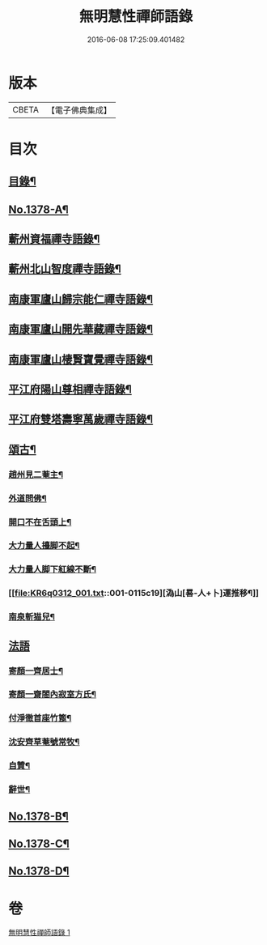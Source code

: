 #+TITLE: 無明慧性禪師語錄 
#+DATE: 2016-06-08 17:25:09.401482

* 版本
 |     CBETA|【電子佛典集成】|

* 目次
** [[file:KR6q0312_001.txt::001-0110b3][目錄¶]]
** [[file:KR6q0312_001.txt::001-0110b14][No.1378-A¶]]
** [[file:KR6q0312_001.txt::001-0110c4][蘄州資福禪寺語錄¶]]
** [[file:KR6q0312_001.txt::001-0111b6][蘄州北山智度禪寺語錄¶]]
** [[file:KR6q0312_001.txt::001-0111c10][南康軍廬山歸宗能仁禪寺語錄¶]]
** [[file:KR6q0312_001.txt::001-0112b23][南康軍廬山開先華藏禪寺語錄¶]]
** [[file:KR6q0312_001.txt::001-0113b15][南康軍廬山棲賢寶覺禪寺語錄¶]]
** [[file:KR6q0312_001.txt::001-0114a19][平江府陽山尊相禪寺語錄¶]]
** [[file:KR6q0312_001.txt::001-0115a15][平江府雙塔壽寧萬歲禪寺語錄¶]]
** [[file:KR6q0312_001.txt::001-0115c5][頌古¶]]
*** [[file:KR6q0312_001.txt::001-0115c6][趙州見二菴主¶]]
*** [[file:KR6q0312_001.txt::001-0115c9][外道問佛¶]]
*** [[file:KR6q0312_001.txt::001-0115c12][開口不在舌頭上¶]]
*** [[file:KR6q0312_001.txt::001-0115c14][大力量人擡脚不起¶]]
*** [[file:KR6q0312_001.txt::001-0115c17][大力量人脚下紅線不斷¶]]
*** [[file:KR6q0312_001.txt::001-0115c19][溈山[晷-人+卜]運推移¶]]
*** [[file:KR6q0312_001.txt::001-0115c22][南泉斬猫兒¶]]
** [[file:KR6q0312_001.txt::001-0115c24][法語]]
*** [[file:KR6q0312_001.txt::001-0116a2][寄顏一齊居士¶]]
*** [[file:KR6q0312_001.txt::001-0116b17][寄顏一齋閤內寂室方氏¶]]
*** [[file:KR6q0312_001.txt::001-0116b20][付淨徹首座竹篦¶]]
*** [[file:KR6q0312_001.txt::001-0116b23][沈安齊草菴號常牧¶]]
*** [[file:KR6q0312_001.txt::001-0116c2][自贊¶]]
*** [[file:KR6q0312_001.txt::001-0116c8][辭世¶]]
** [[file:KR6q0312_001.txt::001-0116c12][No.1378-B¶]]
** [[file:KR6q0312_001.txt::001-0117b16][No.1378-C¶]]
** [[file:KR6q0312_001.txt::001-0117b18][No.1378-D¶]]

* 卷
[[file:KR6q0312_001.txt][無明慧性禪師語錄 1]]

